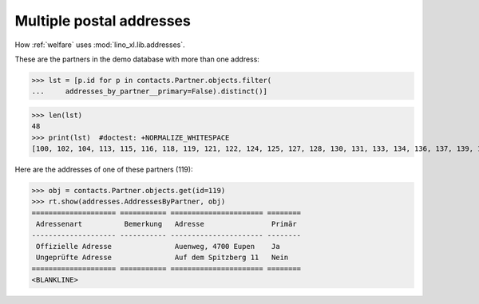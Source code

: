 .. doctest docs/specs/addresses.rst
.. _welfare.specs.addresses:

=========================
Multiple postal addresses
=========================

How :ref:`welfare` uses :mod:`lino_xl.lib.addresses`.

.. doctest init:

    >>> from lino import startup
    >>> startup('lino_welfare.projects.gerd.settings.doctests')
    >>> from lino.api.doctest import *
    >>> from django.db.models import Q

.. contents::
   :depth: 2


These are the partners in the demo database with more than one
address:

>>> lst = [p.id for p in contacts.Partner.objects.filter(
...     addresses_by_partner__primary=False).distinct()]

>>> len(lst)
48
>>> print(lst)  #doctest: +NORMALIZE_WHITESPACE
[100, 102, 104, 113, 115, 116, 118, 119, 121, 122, 124, 125, 127, 128, 130, 131, 133, 134, 136, 137, 139, 140, 142, 143, 145, 146, 148, 149, 185, 186, 189, 190, 192, 193, 200, 201, 203, 204, 206, 207, 210, 211, 215, 216, 218, 219, 229, 230]

Here are the addresses of one of these partners (119):

>>> obj = contacts.Partner.objects.get(id=119)
>>> rt.show(addresses.AddressesByPartner, obj)
==================== =========== ====================== ========
 Adressenart          Bemerkung   Adresse                Primär
-------------------- ----------- ---------------------- --------
 Offizielle Adresse               Auenweg, 4700 Eupen    Ja
 Ungeprüfte Adresse               Auf dem Spitzberg 11   Nein
==================== =========== ====================== ========
<BLANKLINE>

